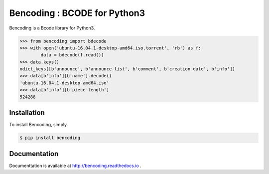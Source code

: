 Bencoding : BCODE for Python3
=============================

.. image:: https://img.shields.io/pypi/v/bencoding.svg
    :target: https://pypi.python.org/pypi/bencoding
    
Bencoding is a Bcode library for Python3.

.. code-block:: python

    >>> from bencoding import bdecode
    >>> with open('ubuntu-16.04.1-desktop-amd64.iso.torrent', 'rb') as f:
            data = bdecode(f.read())
    >>> data.keys()
    odict_keys([b'announce', b'announce-list', b'comment', b'creation date', b'info'])
    >>> data[b'info'][b'name'].decode()
    'ubuntu-16.04.1-desktop-amd64.iso'
    >>> data[b'info'][b'piece length']
    524288

Installation
------------

To install Bencoding, simply.

.. code-block:: bash

    $ pip install bencoding

Documentation
-------------

Documenttation is available at http://bencoding.readthedocs.io .
